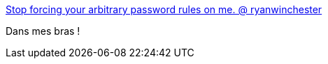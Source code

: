 :jbake-type: post
:jbake-status: published
:jbake-title: Stop forcing your arbitrary password rules on me. @ ryanwinchester
:jbake-tags: web,sécurité,password,_mois_nov.,_année_2016
:jbake-date: 2016-11-23
:jbake-depth: ../
:jbake-uri: shaarli/1479910614000.adoc
:jbake-source: https://nicolas-delsaux.hd.free.fr/Shaarli?searchterm=https%3A%2F%2Fryanwinchester.ca%2Fposts%2Fstop-forcing-your-arbitrary-password-rules-on-me&searchtags=web+s%C3%A9curit%C3%A9+password+_mois_nov.+_ann%C3%A9e_2016
:jbake-style: shaarli

https://ryanwinchester.ca/posts/stop-forcing-your-arbitrary-password-rules-on-me[Stop forcing your arbitrary password rules on me. @ ryanwinchester]

Dans mes bras !
